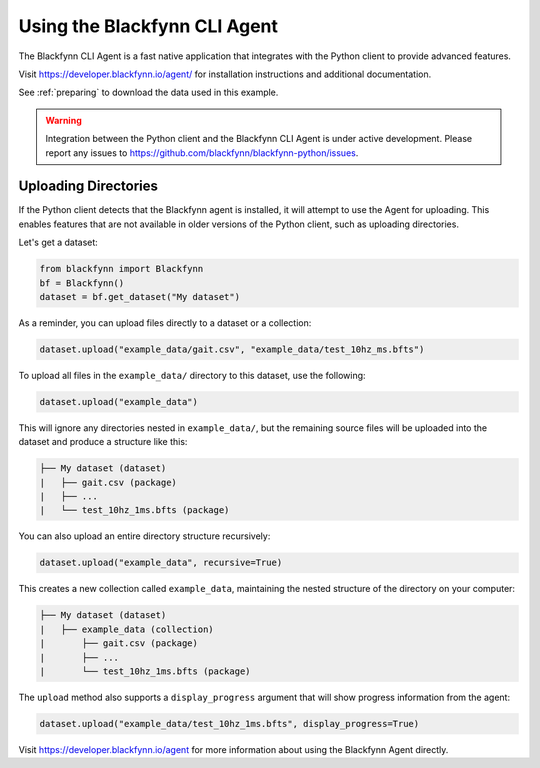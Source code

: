 .. _agent:

Using the Blackfynn CLI Agent
=============================


The Blackfynn CLI Agent is a fast native application that integrates with the Python client to provide advanced features.

Visit https://developer.blackfynn.io/agent/ for installation instructions and additional documentation.

See :ref:`preparing` to download the data used in this example.

.. warning::

   Integration between the Python client and the Blackfynn CLI Agent is under active development. Please report any issues to https://github.com/blackfynn/blackfynn-python/issues.


Uploading Directories
^^^^^^^^^^^^^^^^^^^^^

If the Python client detects that the Blackfynn agent is installed, it will attempt to use the Agent for uploading. This enables features that are not available in older versions of the Python client, such as uploading directories.

Let's get a dataset:

.. code-block:: python

   from blackfynn import Blackfynn
   bf = Blackfynn()
   dataset = bf.get_dataset("My dataset")

As a reminder, you can upload files directly to a dataset or a collection:

.. code-block:: python

   dataset.upload("example_data/gait.csv", "example_data/test_10hz_ms.bfts")

To upload all files in the ``example_data/`` directory to this dataset, use the following:

.. code-block:: python

   dataset.upload("example_data")

This will ignore any directories nested in ``example_data/``, but the remaining source files will be uploaded into the dataset and produce a structure like this:

.. code-block:: none

   ├── My dataset (dataset)
   |   ├── gait.csv (package)
   |   ├── ...
   |   └── test_10hz_1ms.bfts (package)

You can also upload an entire directory structure recursively:

.. code-block:: python

   dataset.upload("example_data", recursive=True)

This creates a new collection called ``example_data``, maintaining the nested structure of the directory on your computer:

.. code-block:: none

   ├── My dataset (dataset)
   |   ├── example_data (collection)
   |       ├── gait.csv (package)
   |       ├── ...
   |       └── test_10hz_1ms.bfts (package)

The ``upload`` method also supports a ``display_progress`` argument that will show progress information from the agent:

.. code-block:: python

   dataset.upload("example_data/test_10hz_1ms.bfts", display_progress=True)

Visit https://developer.blackfynn.io/agent for more information about using the Blackfynn Agent directly.
